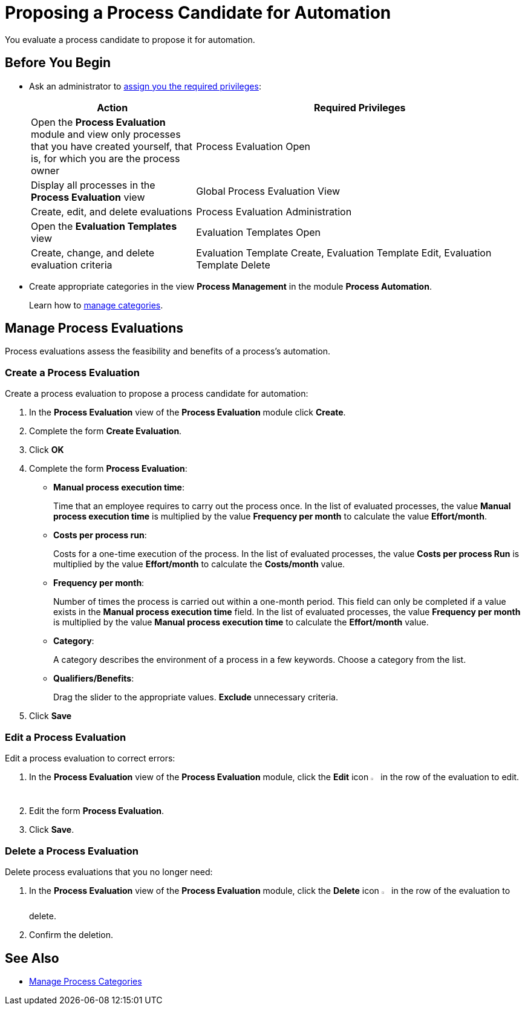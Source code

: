 = Proposing a Process Candidate for Automation

You evaluate a process candidate to propose it for automation.

== Before You Begin

* Ask an administrator to xref:usermanagement-manage.adoc#assign-privileges-to-a-user[assign you the required privileges]:
+
[cols="1,2"]
|===
|*Action* |*Required Privileges*

|Open the *Process Evaluation* module and view only processes that you have created yourself, that is, for which you are the process owner
|Process Evaluation Open

|Display all processes in the *Process Evaluation* view
|Global Process Evaluation View

|Create, edit, and delete evaluations
|Process Evaluation Administration

|Open the *Evaluation Templates* view
|Evaluation Templates Open

|Create, change, and delete evaluation criteria
|Evaluation Template Create, Evaluation Template Edit, Evaluation Template Delete

|===

* Create appropriate categories in the view *Process Management* in the module *Process Automation*.
+
Learn how to xref:processautomation-prepare-project-category.adoc[manage categories].

== Manage Process Evaluations

Process evaluations assess the feasibility and benefits of a process’s automation.

=== Create a Process Evaluation

Create a process evaluation to propose a process candidate for automation:

. In the *Process Evaluation* view of the *Process Evaluation* module click *Create*.
. Complete the form *Create Evaluation*.
. Click *OK*
. Complete the form *Process Evaluation*:
* *Manual process execution time*:
+
Time that an employee requires to carry out the process once. In the list of evaluated processes, the value *Manual process execution time* is multiplied by the value *Frequency per month* to calculate the value *Effort/month*.
* *Costs per process run*:
+
Costs for a one-time execution of the process. In the list of evaluated processes, the value *Costs per process Run* is multiplied by the value *Effort/month* to calculate the *Costs/month* value.
* *Frequency per month*:
+
Number of times the process is carried out within a one-month period. This field can only be completed if a value exists in the *Manual process execution time* field. In the list of evaluated processes, the value *Frequency per month* is multiplied by the value *Manual process execution time* to calculate the *Effort/month* value.
* [[processevaluationdata-category]] *Category*:
+
A category describes the environment of a process in a few keywords. Choose a category from the list.
* *Qualifiers/Benefits*:
+
Drag the slider to the appropriate values. *Exclude* unnecessary criteria.
. Click *Save*

=== Edit a Process Evaluation

Edit a process evaluation to correct errors:

. In the *Process Evaluation* view of the *Process Evaluation* module, click the *Edit* icon image:edit-icon.png["pen-to-paper symbol",1.5%,1.5%] in the row of the evaluation to edit.
. Edit the form *Process Evaluation*.
. Click *Save*.

=== Delete a Process Evaluation

Delete process evaluations that you no longer need:

. In the *Process Evaluation* view of the *Process Evaluation* module, click the *Delete* icon image:delete-icon.png["trash symbol",1.5%,1.5%] in the row of the evaluation to delete.
. Confirm the deletion.

== See Also

* xref:processautomation-prepare-project-category.adoc[Manage Process Categories]
